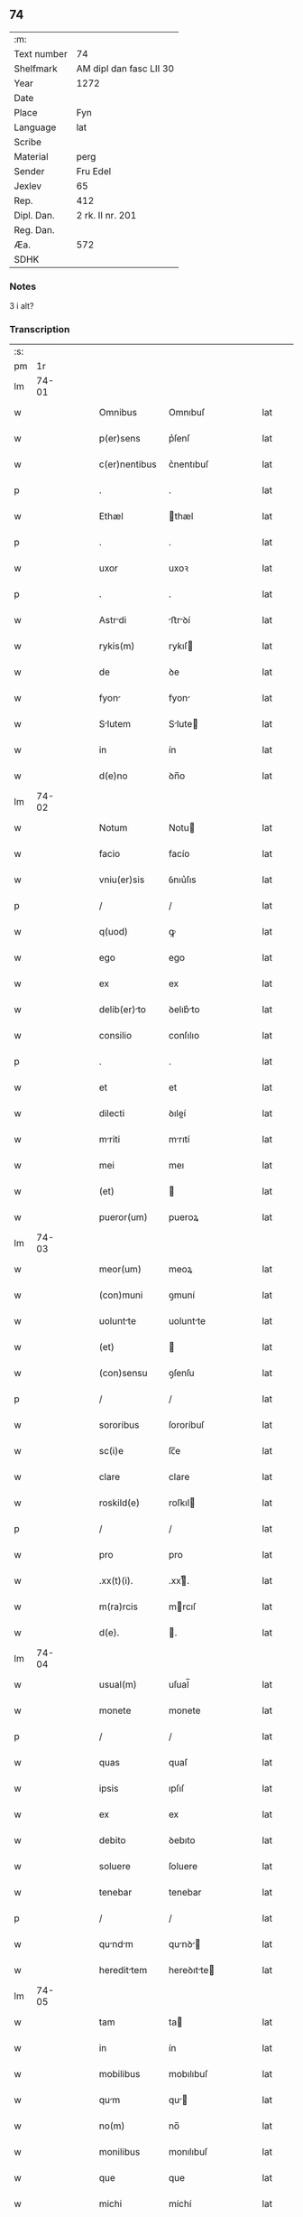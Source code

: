 ** 74
| :m:         |                         |
| Text number | 74                      |
| Shelfmark   | AM dipl dan fasc LII 30 |
| Year        | 1272                    |
| Date        |                         |
| Place       | Fyn                     |
| Language    | lat                     |
| Scribe      |                         |
| Material    | perg                    |
| Sender      | Fru Edel                |
| Jexlev      | 65                      |
| Rep.        | 412                     |
| Dipl. Dan.  | 2 rk. II nr. 201        |
| Reg. Dan.   |                         |
| Æa.         | 572                     |
| SDHK        |                         |

*** Notes
3 i alt?

*** Transcription
| :s: |       |   |   |   |   |                |             |   |   |   |   |     |   |   |    |       |
| pm  |    1r |   |   |   |   |                |             |   |   |   |   |     |   |   |    |       |
| lm  | 74-01 |   |   |   |   |                |             |   |   |   |   |     |   |   |    |       |
| w   |       |   |   |   |   | Omnibus        | Omnıbuſ     |   |   |   |   | lat |   |   |    | 74-01 |
| w   |       |   |   |   |   | p(er)sens      | p͛ſenſ       |   |   |   |   | lat |   |   |    | 74-01 |
| w   |       |   |   |   |   | c(er)nentibus  | c͛nentıbuſ   |   |   |   |   | lat |   |   |    | 74-01 |
| p   |       |   |   |   |   | .              | .           |   |   |   |   | lat |   |   |    | 74-01 |
| w   |       |   |   |   |   | Ethæl          | thæl       |   |   |   |   | lat |   |   |    | 74-01 |
| p   |       |   |   |   |   | .              | .           |   |   |   |   | lat |   |   |    | 74-01 |
| w   |       |   |   |   |   | uxor           | uxoꝛ        |   |   |   |   | lat |   |   |    | 74-01 |
| p   |       |   |   |   |   | .              | .           |   |   |   |   | lat |   |   |    | 74-01 |
| w   |       |   |   |   |   | Astrdi        | ﬅrꝺí      |   |   |   |   | lat |   |   |    | 74-01 |
| w   |       |   |   |   |   | rykis(m)       | rykıſ      |   |   |   |   | lat |   |   |    | 74-01 |
| w   |       |   |   |   |   | de             | ꝺe          |   |   |   |   | lat |   |   |    | 74-01 |
| w   |       |   |   |   |   | fyon          | fyon       |   |   |   |   | lat |   |   |    | 74-01 |
| w   |       |   |   |   |   | Slutem        | Slute     |   |   |   |   | lat |   |   |    | 74-01 |
| w   |       |   |   |   |   | in             | ín          |   |   |   |   | lat |   |   |    | 74-01 |
| w   |       |   |   |   |   | d(e)no         | ꝺn̅o         |   |   |   |   | lat |   |   |    | 74-01 |
| lm  | 74-02 |   |   |   |   |                |             |   |   |   |   |     |   |   |    |       |
| w   |       |   |   |   |   | Notum          | Notu       |   |   |   |   | lat |   |   |    | 74-02 |
| w   |       |   |   |   |   | facio          | facío       |   |   |   |   | lat |   |   |    | 74-02 |
| w   |       |   |   |   |   | vniu(er)sis    | ỽnıu͛ſıs     |   |   |   |   | lat |   |   |    | 74-02 |
| p   |       |   |   |   |   | /              | /           |   |   |   |   | lat |   |   |    | 74-02 |
| w   |       |   |   |   |   | q(uod)         | ꝙ           |   |   |   |   | lat |   |   |    | 74-02 |
| w   |       |   |   |   |   | ego            | ego         |   |   |   |   | lat |   |   |    | 74-02 |
| w   |       |   |   |   |   | ex             | ex          |   |   |   |   | lat |   |   |    | 74-02 |
| w   |       |   |   |   |   | delib(er)to   | ꝺelıb͛to    |   |   |   |   | lat |   |   |    | 74-02 |
| w   |       |   |   |   |   | consilio       | conſılıo    |   |   |   |   | lat |   |   |    | 74-02 |
| p   |       |   |   |   |   | .              | .           |   |   |   |   | lat |   |   |    | 74-02 |
| w   |       |   |   |   |   | et             | et          |   |   |   |   | lat |   |   |    | 74-02 |
| w   |       |   |   |   |   | dilecti        | ꝺıleí      |   |   |   |   | lat |   |   |    | 74-02 |
| w   |       |   |   |   |   | mriti         | mrıtí      |   |   |   |   | lat |   |   |    | 74-02 |
| w   |       |   |   |   |   | mei            | meı         |   |   |   |   | lat |   |   |    | 74-02 |
| w   |       |   |   |   |   | (et)           |            |   |   |   |   | lat |   |   |    | 74-02 |
| w   |       |   |   |   |   | pueror(um)     | pueroꝝ      |   |   |   |   | lat |   |   |    | 74-02 |
| lm  | 74-03 |   |   |   |   |                |             |   |   |   |   |     |   |   |    |       |
| w   |       |   |   |   |   | meor(um)       | meoꝝ        |   |   |   |   | lat |   |   |    | 74-03 |
| w   |       |   |   |   |   | (con)muni      | ꝯmuní       |   |   |   |   | lat |   |   |    | 74-03 |
| w   |       |   |   |   |   | uoluntte      | uoluntte   |   |   |   |   | lat |   |   |    | 74-03 |
| w   |       |   |   |   |   | (et)           |            |   |   |   |   | lat |   |   |    | 74-03 |
| w   |       |   |   |   |   | (con)sensu     | ꝯſenſu      |   |   |   |   | lat |   |   |    | 74-03 |
| p   |       |   |   |   |   | /              | /           |   |   |   |   | lat |   |   |    | 74-03 |
| w   |       |   |   |   |   | sororibus      | ſororíbuſ   |   |   |   |   | lat |   |   |    | 74-03 |
| w   |       |   |   |   |   | sc(i)e         | ſc̅e         |   |   |   |   | lat |   |   |    | 74-03 |
| w   |       |   |   |   |   | clare          | clare       |   |   |   |   | lat |   |   |    | 74-03 |
| w   |       |   |   |   |   | roskild(e)     | roſkıl     |   |   |   |   | lat |   |   |    | 74-03 |
| p   |       |   |   |   |   | /              | /           |   |   |   |   | lat |   |   |    | 74-03 |
| w   |       |   |   |   |   | pro            | pro         |   |   |   |   | lat |   |   |    | 74-03 |
| w   |       |   |   |   |   | .xx(t)(i).     | .xxͭ.       |   |   |   |   | lat |   |   |    | 74-03 |
| w   |       |   |   |   |   | m(ra)rcis      | mrcıſ      |   |   |   |   | lat |   |   |    | 74-03 |
| w   |       |   |   |   |   | d(e).          | .          |   |   |   |   | lat |   |   |    | 74-03 |
| lm  | 74-04 |   |   |   |   |                |             |   |   |   |   |     |   |   |    |       |
| w   |       |   |   |   |   | usual(m)       | uſual̅       |   |   |   |   | lat |   |   |    | 74-04 |
| w   |       |   |   |   |   | monete         | monete      |   |   |   |   | lat |   |   |    | 74-04 |
| p   |       |   |   |   |   | /              | /           |   |   |   |   | lat |   |   |    | 74-04 |
| w   |       |   |   |   |   | quas           | quaſ        |   |   |   |   | lat |   |   |    | 74-04 |
| w   |       |   |   |   |   | ipsis          | ıpſıſ       |   |   |   |   | lat |   |   |    | 74-04 |
| w   |       |   |   |   |   | ex             | ex          |   |   |   |   | lat |   |   |    | 74-04 |
| w   |       |   |   |   |   | debito         | ꝺebıto      |   |   |   |   | lat |   |   |    | 74-04 |
| w   |       |   |   |   |   | soluere        | ſoluere     |   |   |   |   | lat |   |   |    | 74-04 |
| w   |       |   |   |   |   | tenebar        | tenebar     |   |   |   |   | lat |   |   |    | 74-04 |
| p   |       |   |   |   |   | /              | /           |   |   |   |   | lat |   |   |    | 74-04 |
| w   |       |   |   |   |   | qundm        | qunꝺ     |   |   |   |   | lat |   |   |    | 74-04 |
| w   |       |   |   |   |   | heredittem    | hereꝺıtte |   |   |   |   | lat |   |   |    | 74-04 |
| lm  | 74-05 |   |   |   |   |                |             |   |   |   |   |     |   |   |    |       |
| w   |       |   |   |   |   | tam            | ta         |   |   |   |   | lat |   |   |    | 74-05 |
| w   |       |   |   |   |   | in             | ín          |   |   |   |   | lat |   |   |    | 74-05 |
| w   |       |   |   |   |   | mobilibus      | mobılıbuſ   |   |   |   |   | lat |   |   |    | 74-05 |
| w   |       |   |   |   |   | qum           | qu        |   |   |   |   | lat |   |   |    | 74-05 |
| w   |       |   |   |   |   | no(m)          | no̅          |   |   |   |   | lat |   |   |    | 74-05 |
| w   |       |   |   |   |   | monilibus      | monılıbuſ   |   |   |   |   | lat |   |   |    | 74-05 |
| w   |       |   |   |   |   | que            | que         |   |   |   |   | lat |   |   |    | 74-05 |
| w   |       |   |   |   |   | michi          | míchí       |   |   |   |   | lat |   |   |    | 74-05 |
| w   |       |   |   |   |   | in             | í          |   |   |   |   | lat |   |   |    | 74-05 |
| w   |       |   |   |   |   | llandi       | llanꝺı    |   |   |   |   | lat |   |   |    | 74-05 |
| w   |       |   |   |   |   | jure           | ȷure        |   |   |   |   | lat |   |   |    | 74-05 |
| w   |       |   |   |   |   | Actinebat      | ínebat    |   |   |   |   | lat |   |   |    | 74-05 |
| lm  | 74-06 |   |   |   |   |                |             |   |   |   |   |     |   |   |    |       |
| w   |       |   |   |   |   | post           | poﬅ         |   |   |   |   | lat |   |   |    | 74-06 |
| w   |       |   |   |   |   | mortem         | moꝛte      |   |   |   |   | lat |   |   |    | 74-06 |
| w   |       |   |   |   |   | cui(us)dam     | cuıꝰꝺa     |   |   |   |   | lat |   |   |    | 74-06 |
| w   |       |   |   |   |   | ⸌petri⸍        | ⸌petrı⸍     |   |   |   |   | lat |   |   |    | 74-06 |
| w   |       |   |   |   |   | d(i)c(t)i      | ꝺc̅ı         |   |   |   |   | lat |   |   |    | 74-06 |
| w   |       |   |   |   |   | Wnyrthing      | Wnyrthíng   |   |   |   |   | lat |   |   |    | 74-06 |
| p   |       |   |   |   |   | /              | /           |   |   |   |   | lat |   |   |    | 74-06 |
| w   |       |   |   |   |   | tenore         | tenoꝛe      |   |   |   |   | lat |   |   |    | 74-06 |
| w   |       |   |   |   |   | p(er)se(e)n    | p͛ſe̅        |   |   |   |   | lat |   |   |    | 74-06 |
| w   |       |   |   |   |   | scotho         | ſcotho      |   |   |   |   | lat |   |   |    | 74-06 |
| w   |       |   |   |   |   | (et)           |            |   |   |   |   | lat |   |   |    | 74-06 |
| w   |       |   |   |   |   | assigno        | aſſıgno     |   |   |   |   | lat |   |   |    | 74-06 |
| p   |       |   |   |   |   | /              | /           |   |   |   |   | lat |   |   |    | 74-06 |
| w   |       |   |   |   |   | libere         | lıbere      |   |   |   |   | lat |   |   |    | 74-06 |
| lm  | 74-07 |   |   |   |   |                |             |   |   |   |   |     |   |   |    |       |
| w   |       |   |   |   |   | (et)           |            |   |   |   |   | lat |   |   |    | 74-07 |
| w   |       |   |   |   |   | integrlit(er) | ıntegrlıt͛  |   |   |   |   | lat |   |   |    | 74-07 |
| w   |       |   |   |   |   | ac             | ac          |   |   |   |   | lat |   |   |    | 74-07 |
| w   |       |   |   |   |   | in             | ın          |   |   |   |   | lat |   |   | =  | 74-07 |
| w   |       |   |   |   |   | p(er)petuu(m)  | ꝑpetuu̅      |   |   |   |   | lat |   |   | == | 74-07 |
| w   |       |   |   |   |   | possidendm    | poſſıꝺenꝺ |   |   |   |   | lat |   |   |    | 74-07 |
| p   |       |   |   |   |   | .              | .           |   |   |   |   | lat |   |   |    | 74-07 |
| w   |       |   |   |   |   | Jn             | Jn          |   |   |   |   | lat |   |   |    | 74-07 |
| w   |       |   |   |   |   | cuius          | cuíuſ       |   |   |   |   | lat |   |   |    | 74-07 |
| w   |       |   |   |   |   | rej            | reȷ         |   |   |   |   | lat |   |   |    | 74-07 |
| w   |       |   |   |   |   | testimoniu(m)  | teﬅımonıu̅   |   |   |   |   | lat |   |   |    | 74-07 |
| w   |       |   |   |   |   | sigillu(m)     | ſıgıllu̅     |   |   |   |   | lat |   |   |    | 74-07 |
| lm  | 74-08 |   |   |   |   |                |             |   |   |   |   |     |   |   |    |       |
| w   |       |   |   |   |   | meu(m)         | meu̅         |   |   |   |   | lat |   |   |    | 74-08 |
| w   |       |   |   |   |   | p(er)senti     | p͛ſentí      |   |   |   |   | lat |   |   |    | 74-08 |
| w   |       |   |   |   |   | sc(i)pto       | ſcpto      |   |   |   |   | lat |   |   |    | 74-08 |
| w   |       |   |   |   |   | duxi           | ꝺuxí        |   |   |   |   | lat |   |   |    | 74-08 |
| w   |       |   |   |   |   | Apponend(e)    | onen     |   |   |   |   | lat |   |   |    | 74-08 |
| p   |       |   |   |   |   | .              | .           |   |   |   |   | lat |   |   |    | 74-08 |
| w   |       |   |   |   |   | dt(i)         | ꝺt̅         |   |   |   |   | lat |   |   |    | 74-08 |
| w   |       |   |   |   |   | fyonie         | fyoníe      |   |   |   |   | lat |   |   |    | 74-08 |
| w   |       |   |   |   |   | Anno           | nno        |   |   |   |   | lat |   |   |    | 74-08 |
| w   |       |   |   |   |   | d(omi)ni       | ꝺn̅ı         |   |   |   |   | lat |   |   |    | 74-08 |
| w   |       |   |   |   |   | .m(o).         | .ͦ.         |   |   |   |   | lat |   |   |    | 74-08 |
| w   |       |   |   |   |   | c(o)c(o).      | cͦcͦ.         |   |   |   |   | lat |   |   |    | 74-08 |
| w   |       |   |   |   |   | Lx(o)x.        | Lxͦx.        |   |   |   |   | lat |   |   |    | 74-08 |
| w   |       |   |   |   |   | j(o)j..        | ȷͦȷ..        |   |   |   |   | lat |   |   |    | 74-08 |
| p   |       |   |   |   |   | .              | .           |   |   |   |   | lat |   |   |    | 74-08 |
| :e: |       |   |   |   |   |                |             |   |   |   |   |     |   |   |    |       |
